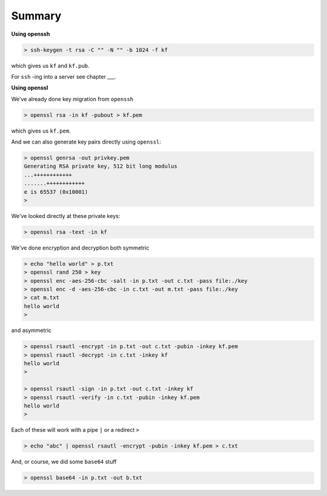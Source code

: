.. _summary:

#######
Summary
#######

**Using openssh**

.. sourcecode:: bash

    > ssh-keygen -t rsa -C "" -N "" -b 1024 -f kf
    
which gives us ``kf`` and ``kf.pub``.

For ``ssh`` -ing into a server see chapter ___.

**Using openssl**

We've already done key migration from ``openssh``

.. sourcecode:: bash

    > openssl rsa -in kf -pubout > kf.pem

which gives us ``kf.pem``.

And we can also generate key pairs directly using ``openssl``:

.. sourcecode:: bash

    > openssl genrsa -out privkey.pem
    Generating RSA private key, 512 bit long modulus
    ...++++++++++++
    .......++++++++++++
    e is 65537 (0x10001)
    >

We've looked directly at these private keys:

.. sourcecode:: bash

    > openssl rsa -text -in kf

We've done encryption and decryption both symmetric 

.. sourcecode:: bash

    > echo "hello world" > p.txt
    > openssl rand 250 > key
    > openssl enc -aes-256-cbc -salt -in p.txt -out c.txt -pass file:./key
    > openssl enc -d -aes-256-cbc -in c.txt -out m.txt -pass file:./key
    > cat m.txt
    hello world
    >
    
and asymmetric

.. sourcecode:: bash

    > openssl rsautl -encrypt -in p.txt -out c.txt -pubin -inkey kf.pem
    > openssl rsautl -decrypt -in c.txt -inkey kf
    hello world
    >
    
    > openssl rsautl -sign -in p.txt -out c.txt -inkey kf
    > openssl rsautl -verify -in c.txt -pubin -inkey kf.pem
    hello world
    >
    
Each of these will work with a pipe ``|`` or a redirect ``>``

.. sourcecode:: bash

    > echo "abc" | openssl rsautl -encrypt -pubin -inkey kf.pem > c.txt

And, or course, we did some ``base64`` stuff

.. sourcecode:: bash

    > openssl base64 -in p.txt -out b.txt